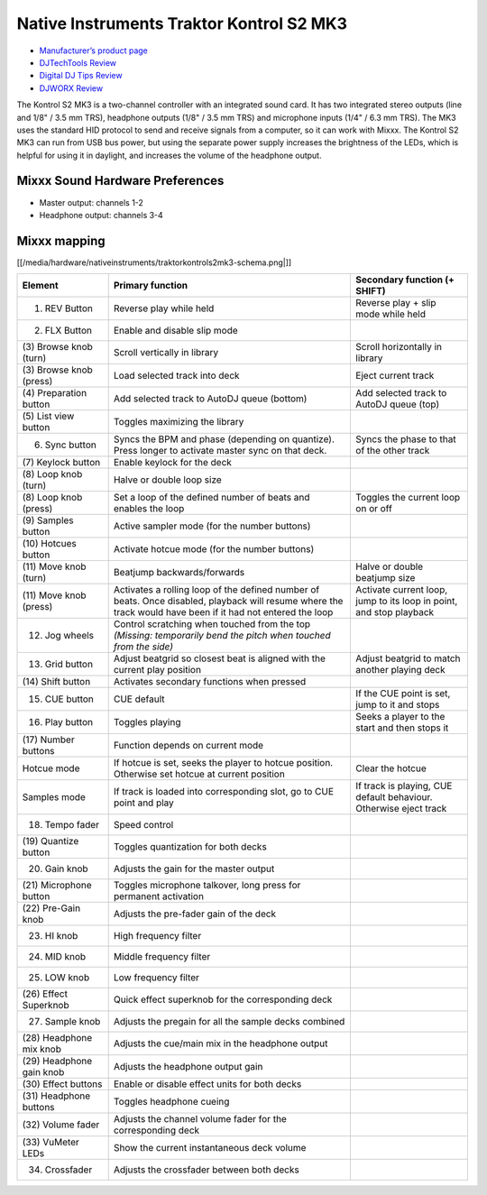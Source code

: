 Native Instruments Traktor Kontrol S2 MK3
=========================================

-  `Manufacturer’s product page <https://www.native-instruments.com/en/products/traktor/dj-controllers/traktor-kontrol-s2/>`__
-  `DJTechTools Review <https://djtechtools.com/2018/09/06/traktor-kontrol-s2-mk3-simplified-and-mobile-friendly/>`__
-  `Digital DJ Tips Review <https://www.digitaldjtips.com/reviews/traktor-kontrol-s2-mk3/>`__
-  `DJWORX Review <https://djworx.com/the-small-and-perfectly-formed-traktor-kontrol-s2-mk3/>`__

The Kontrol S2 MK3 is a two-channel controller with an integrated sound card. It has two integrated stereo outputs (line and 1/8" / 3.5 mm TRS), headphone outputs (1/8" / 3.5 mm TRS) and microphone
inputs (1/4" / 6.3 mm TRS). The MK3 uses the standard HID protocol to send and receive signals from a computer, so it can work with Mixxx. The Kontrol S2 MK3 can run from USB bus power, but using the
separate power supply increases the brightness of the LEDs, which is helpful for using it in daylight, and increases the volume of the headphone output.

Mixxx Sound Hardware Preferences
~~~~~~~~~~~~~~~~~~~~~~~~~~~~~~~~

-  Master output: channels 1-2
-  Headphone output: channels 3-4

Mixxx mapping
~~~~~~~~~~~~~

[[/media/hardware/nativeinstruments/traktorkontrols2mk3-schema.png|]]

+------------------+-----------------------------------------------------------------------------------------------------------------------------+-----------------------------------------------------+
| Element          | Primary function                                                                                                            | Secondary function (+ SHIFT)                        |
+==================+=============================================================================================================================+=====================================================+
| (1) REV Button   | Reverse play while held                                                                                                     | Reverse play + slip mode while held                 |
+------------------+-----------------------------------------------------------------------------------------------------------------------------+-----------------------------------------------------+
| (2) FLX Button   | Enable and disable slip mode                                                                                                |                                                     |
+------------------+-----------------------------------------------------------------------------------------------------------------------------+-----------------------------------------------------+
| (3) Browse knob  | Scroll vertically in library                                                                                                | Scroll horizontally in library                      |
| (turn)           |                                                                                                                             |                                                     |
+------------------+-----------------------------------------------------------------------------------------------------------------------------+-----------------------------------------------------+
| (3) Browse knob  | Load selected track into deck                                                                                               | Eject current track                                 |
| (press)          |                                                                                                                             |                                                     |
+------------------+-----------------------------------------------------------------------------------------------------------------------------+-----------------------------------------------------+
| (4) Preparation  | Add selected track to AutoDJ queue (bottom)                                                                                 | Add selected track to AutoDJ queue (top)            |
| button           |                                                                                                                             |                                                     |
+------------------+-----------------------------------------------------------------------------------------------------------------------------+-----------------------------------------------------+
| (5) List view    | Toggles maximizing the library                                                                                              |                                                     |
| button           |                                                                                                                             |                                                     |
+------------------+-----------------------------------------------------------------------------------------------------------------------------+-----------------------------------------------------+
| (6) Sync button  | Syncs the BPM and phase (depending on quantize). Press longer to activate master sync on that deck.                         | Syncs the phase to that of the other track          |
+------------------+-----------------------------------------------------------------------------------------------------------------------------+-----------------------------------------------------+
| (7) Keylock      | Enable keylock for the deck                                                                                                 |                                                     |
| button           |                                                                                                                             |                                                     |
+------------------+-----------------------------------------------------------------------------------------------------------------------------+-----------------------------------------------------+
| (8) Loop knob    | Halve or double loop size                                                                                                   |                                                     |
| (turn)           |                                                                                                                             |                                                     |
+------------------+-----------------------------------------------------------------------------------------------------------------------------+-----------------------------------------------------+
| (8) Loop knob    | Set a loop of the defined number of beats and enables the loop                                                              | Toggles the current loop on or off                  |
| (press)          |                                                                                                                             |                                                     |
+------------------+-----------------------------------------------------------------------------------------------------------------------------+-----------------------------------------------------+
| (9) Samples      | Active sampler mode (for the number buttons)                                                                                |                                                     |
| button           |                                                                                                                             |                                                     |
+------------------+-----------------------------------------------------------------------------------------------------------------------------+-----------------------------------------------------+
| (10) Hotcues     | Activate hotcue mode (for the number buttons)                                                                               |                                                     |
| button           |                                                                                                                             |                                                     |
+------------------+-----------------------------------------------------------------------------------------------------------------------------+-----------------------------------------------------+
| (11) Move knob   | Beatjump backwards/forwards                                                                                                 | Halve or double beatjump size                       |
| (turn)           |                                                                                                                             |                                                     |
+------------------+-----------------------------------------------------------------------------------------------------------------------------+-----------------------------------------------------+
| (11) Move knob   | Activates a rolling loop of the defined number of beats. Once disabled, playback will resume where the track would have     | Activate current loop, jump to its loop in point,   |
| (press)          | been if it had not entered the loop                                                                                         | and stop playback                                   |
+------------------+-----------------------------------------------------------------------------------------------------------------------------+-----------------------------------------------------+
| (12) Jog wheels  | Control scratching when touched from the top *(Missing: temporarily bend the pitch when touched from the side)*             |                                                     |
+------------------+-----------------------------------------------------------------------------------------------------------------------------+-----------------------------------------------------+
| (13) Grid button | Adjust beatgrid so closest beat is aligned with the current play position                                                   | Adjust beatgrid to match another playing deck       |
+------------------+-----------------------------------------------------------------------------------------------------------------------------+-----------------------------------------------------+
| (14) Shift       | Activates secondary functions when pressed                                                                                  |                                                     |
| button           |                                                                                                                             |                                                     |
+------------------+-----------------------------------------------------------------------------------------------------------------------------+-----------------------------------------------------+
| (15) CUE button  | CUE default                                                                                                                 | If the CUE point is set, jump to it and stops       |
+------------------+-----------------------------------------------------------------------------------------------------------------------------+-----------------------------------------------------+
| (16) Play button | Toggles playing                                                                                                             | Seeks a player to the start and then stops it       |
+------------------+-----------------------------------------------------------------------------------------------------------------------------+-----------------------------------------------------+
| (17) Number      | Function depends on current mode                                                                                            |                                                     |
| buttons          |                                                                                                                             |                                                     |
+------------------+-----------------------------------------------------------------------------------------------------------------------------+-----------------------------------------------------+
| Hotcue mode      | If hotcue is set, seeks the player to hotcue position. Otherwise set hotcue at current position                             | Clear the hotcue                                    |
+------------------+-----------------------------------------------------------------------------------------------------------------------------+-----------------------------------------------------+
| Samples mode     | If track is loaded into corresponding slot, go to CUE point and play                                                        | If track is playing, CUE default behaviour.         |
|                  |                                                                                                                             | Otherwise eject track                               |
+------------------+-----------------------------------------------------------------------------------------------------------------------------+-----------------------------------------------------+
| (18) Tempo fader | Speed control                                                                                                               |                                                     |
+------------------+-----------------------------------------------------------------------------------------------------------------------------+-----------------------------------------------------+
| (19) Quantize    | Toggles quantization for both decks                                                                                         |                                                     |
| button           |                                                                                                                             |                                                     |
+------------------+-----------------------------------------------------------------------------------------------------------------------------+-----------------------------------------------------+
| (20) Gain knob   | Adjusts the gain for the master output                                                                                      |                                                     |
+------------------+-----------------------------------------------------------------------------------------------------------------------------+-----------------------------------------------------+
| (21) Microphone  | Toggles microphone talkover, long press for permanent activation                                                            |                                                     |
| button           |                                                                                                                             |                                                     |
+------------------+-----------------------------------------------------------------------------------------------------------------------------+-----------------------------------------------------+
| (22) Pre-Gain    | Adjusts the pre-fader gain of the deck                                                                                      |                                                     |
| knob             |                                                                                                                             |                                                     |
+------------------+-----------------------------------------------------------------------------------------------------------------------------+-----------------------------------------------------+
| (23) HI knob     | High frequency filter                                                                                                       |                                                     |
+------------------+-----------------------------------------------------------------------------------------------------------------------------+-----------------------------------------------------+
| (24) MID knob    | Middle frequency filter                                                                                                     |                                                     |
+------------------+-----------------------------------------------------------------------------------------------------------------------------+-----------------------------------------------------+
| (25) LOW knob    | Low frequency filter                                                                                                        |                                                     |
+------------------+-----------------------------------------------------------------------------------------------------------------------------+-----------------------------------------------------+
| (26) Effect      | Quick effect superknob for the corresponding deck                                                                           |                                                     |
| Superknob        |                                                                                                                             |                                                     |
+------------------+-----------------------------------------------------------------------------------------------------------------------------+-----------------------------------------------------+
| (27) Sample knob | Adjusts the pregain for all the sample decks combined                                                                       |                                                     |
+------------------+-----------------------------------------------------------------------------------------------------------------------------+-----------------------------------------------------+
| (28) Headphone   | Adjusts the cue/main mix in the headphone output                                                                            |                                                     |
| mix knob         |                                                                                                                             |                                                     |
+------------------+-----------------------------------------------------------------------------------------------------------------------------+-----------------------------------------------------+
| (29) Headphone   | Adjusts the headphone output gain                                                                                           |                                                     |
| gain knob        |                                                                                                                             |                                                     |
+------------------+-----------------------------------------------------------------------------------------------------------------------------+-----------------------------------------------------+
| (30) Effect      | Enable or disable effect units for both decks                                                                               |                                                     |
| buttons          |                                                                                                                             |                                                     |
+------------------+-----------------------------------------------------------------------------------------------------------------------------+-----------------------------------------------------+
| (31) Headphone   | Toggles headphone cueing                                                                                                    |                                                     |
| buttons          |                                                                                                                             |                                                     |
+------------------+-----------------------------------------------------------------------------------------------------------------------------+-----------------------------------------------------+
| (32) Volume      | Adjusts the channel volume fader for the corresponding deck                                                                 |                                                     |
| fader            |                                                                                                                             |                                                     |
+------------------+-----------------------------------------------------------------------------------------------------------------------------+-----------------------------------------------------+
| (33) VuMeter     | Show the current instantaneous deck volume                                                                                  |                                                     |
| LEDs             |                                                                                                                             |                                                     |
+------------------+-----------------------------------------------------------------------------------------------------------------------------+-----------------------------------------------------+
| (34) Crossfader  | Adjusts the crossfader between both decks                                                                                   |                                                     |
+------------------+-----------------------------------------------------------------------------------------------------------------------------+-----------------------------------------------------+
